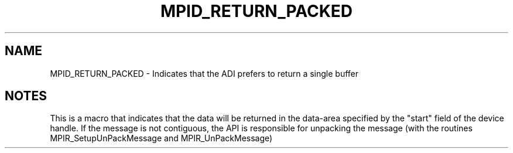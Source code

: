 .TH MPID_RETURN_PACKED 5 "10/10/1994" " " "ADI"
.SH NAME
MPID_RETURN_PACKED \- Indicates that the ADI prefers to return a single
buffer

.SH NOTES
This is a macro that indicates that the data will be returned in the
data-area specified by the "start" field of the device handle.  If the
message is not contiguous, the API is responsible for unpacking the
message (with the routines MPIR_SetupUnPackMessage and MPIR_UnPackMessage)
